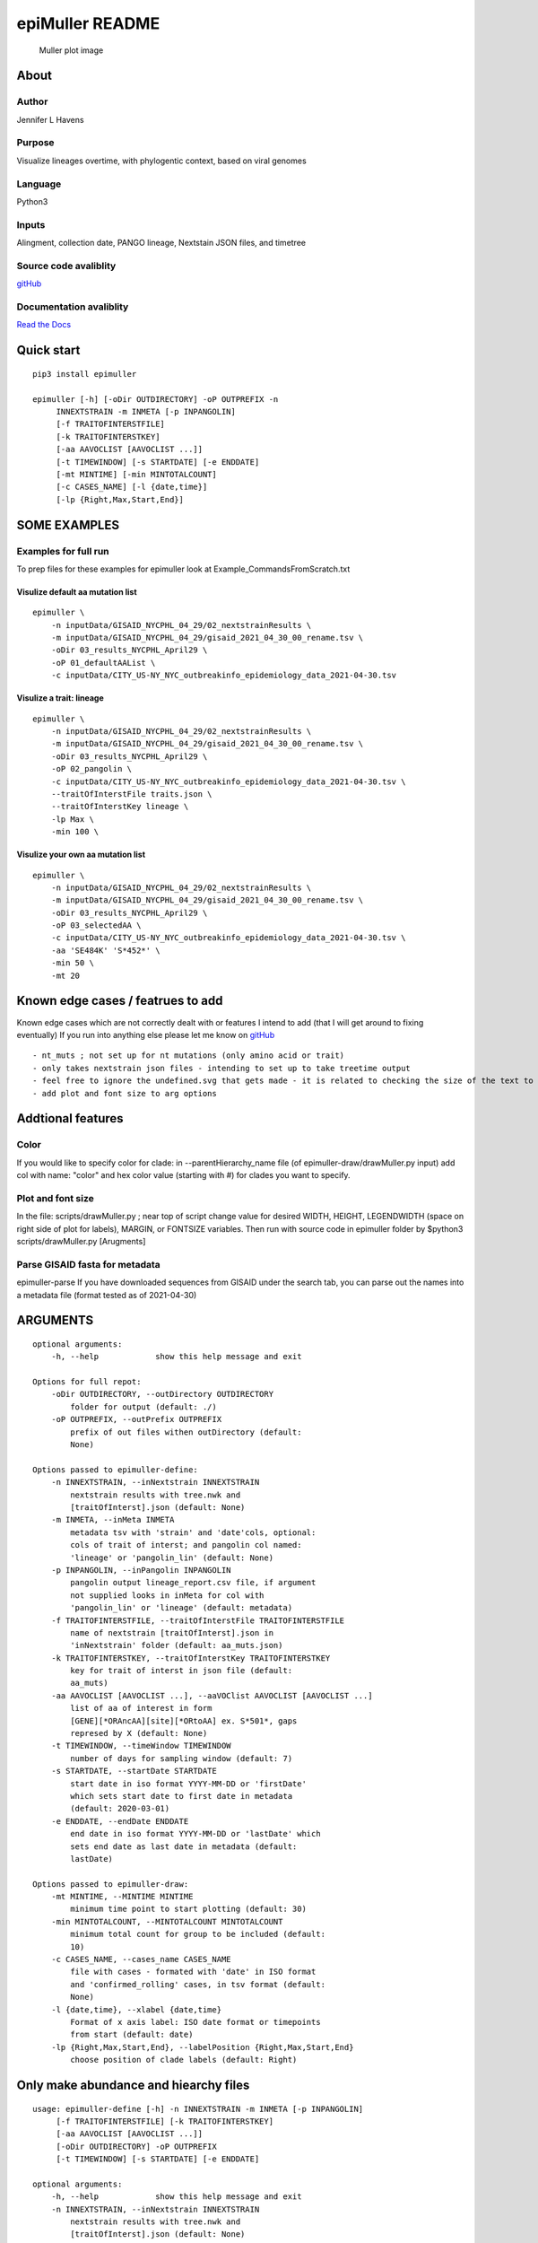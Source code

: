 epiMuller README
================

.. figure:: https://raw.githubusercontent.com/jennifer-bio/epiMuller/main/images/case_scaled_lineages_long.png
   :alt: Muller plot image

   Muller plot image

About
-----

Author
~~~~~~

Jennifer L Havens

Purpose
~~~~~~~

Visualize lineages overtime, with phylogentic context, based on viral
genomes

Language
~~~~~~~~

Python3

Inputs
~~~~~~

Alingment, collection date, PANGO lineage, Nextstain JSON files, and
timetree

Source code avaliblity
~~~~~~~~~~~~~~~~~~~~~~

`gitHub <https://github.com/jennifer-bio/epimuller>`__

Documentation avaliblity
~~~~~~~~~~~~~~~~~~~~~~~~

`Read the Docs <https://epimuller.readthedocs.io/en/stable/>`__

Quick start
-----------

::

    pip3 install epimuller

    epimuller [-h] [-oDir OUTDIRECTORY] -oP OUTPREFIX -n
         INNEXTSTRAIN -m INMETA [-p INPANGOLIN]
         [-f TRAITOFINTERSTFILE]
         [-k TRAITOFINTERSTKEY]
         [-aa AAVOCLIST [AAVOCLIST ...]]
         [-t TIMEWINDOW] [-s STARTDATE] [-e ENDDATE]
         [-mt MINTIME] [-min MINTOTALCOUNT]
         [-c CASES_NAME] [-l {date,time}]
         [-lp {Right,Max,Start,End}]

SOME EXAMPLES
-------------

Examples for full run
~~~~~~~~~~~~~~~~~~~~~

To prep files for these examples for epimuller look at
Example\_CommandsFromScratch.txt

Visulize default aa mutation list
^^^^^^^^^^^^^^^^^^^^^^^^^^^^^^^^^

::

    epimuller \
        -n inputData/GISAID_NYCPHL_04_29/02_nextstrainResults \
        -m inputData/GISAID_NYCPHL_04_29/gisaid_2021_04_30_00_rename.tsv \
        -oDir 03_results_NYCPHL_April29 \
        -oP 01_defaultAAList \
        -c inputData/CITY_US-NY_NYC_outbreakinfo_epidemiology_data_2021-04-30.tsv

Visulize a trait: lineage
^^^^^^^^^^^^^^^^^^^^^^^^^

::

    epimuller \
        -n inputData/GISAID_NYCPHL_04_29/02_nextstrainResults \
        -m inputData/GISAID_NYCPHL_04_29/gisaid_2021_04_30_00_rename.tsv \
        -oDir 03_results_NYCPHL_April29 \
        -oP 02_pangolin \
        -c inputData/CITY_US-NY_NYC_outbreakinfo_epidemiology_data_2021-04-30.tsv \
        --traitOfInterstFile traits.json \
        --traitOfInterstKey lineage \
        -lp Max \
        -min 100 \

Visulize your own aa mutation list
^^^^^^^^^^^^^^^^^^^^^^^^^^^^^^^^^^

::

    epimuller \
        -n inputData/GISAID_NYCPHL_04_29/02_nextstrainResults \
        -m inputData/GISAID_NYCPHL_04_29/gisaid_2021_04_30_00_rename.tsv \
        -oDir 03_results_NYCPHL_April29 \
        -oP 03_selectedAA \
        -c inputData/CITY_US-NY_NYC_outbreakinfo_epidemiology_data_2021-04-30.tsv \
        -aa 'SE484K' 'S*452*' \
        -min 50 \ 
        -mt 20

Known edge cases / featrues to add
----------------------------------

Known edge cases which are not correctly dealt with or features I intend
to add (that I will get around to fixing eventually) If you run into
anything else please let me know on
`gitHub <https://github.com/jennifer-bio/epimuller>`__

::

        - nt_muts ; not set up for nt mutations (only amino acid or trait)
        - only takes nextstrain json files - intending to set up to take treetime output
        - feel free to ignore the undefined.svg that gets made - it is related to checking the size of the text to space out labels
        - add plot and font size to arg options

Addtional features
------------------

Color
~~~~~

If you would like to specify color for clade: in --parentHierarchy\_name
file (of epimuller-draw/drawMuller.py input) add col with name: "color"
and hex color value (starting with #) for clades you want to specify.

Plot and font size
~~~~~~~~~~~~~~~~~~

In the file: scripts/drawMuller.py ; near top of script change value for
desired WIDTH, HEIGHT, LEGENDWIDTH (space on right side of plot for
labels), MARGIN, or FONTSIZE variables. Then run with source code in
epimuller folder by $python3 scripts/drawMuller.py [Arugments]

Parse GISAID fasta for metadata
~~~~~~~~~~~~~~~~~~~~~~~~~~~~~~~

epimuller-parse If you have downloaded sequences from GISAID under the
search tab, you can parse out the names into a metadata file (format
tested as of 2021-04-30)

ARGUMENTS
---------

::

    optional arguments:
        -h, --help            show this help message and exit

    Options for full repot:
        -oDir OUTDIRECTORY, --outDirectory OUTDIRECTORY
            folder for output (default: ./)
        -oP OUTPREFIX, --outPrefix OUTPREFIX
            prefix of out files withen outDirectory (default:
            None)

    Options passed to epimuller-define:
        -n INNEXTSTRAIN, --inNextstrain INNEXTSTRAIN
            nextstrain results with tree.nwk and
            [traitOfInterst].json (default: None)
        -m INMETA, --inMeta INMETA
            metadata tsv with 'strain' and 'date'cols, optional:
            cols of trait of interst; and pangolin col named:
            'lineage' or 'pangolin_lin' (default: None)
        -p INPANGOLIN, --inPangolin INPANGOLIN
            pangolin output lineage_report.csv file, if argument
            not supplied looks in inMeta for col with
            'pangolin_lin' or 'lineage' (default: metadata)
        -f TRAITOFINTERSTFILE, --traitOfInterstFile TRAITOFINTERSTFILE
            name of nextstrain [traitOfInterst].json in
            'inNextstrain' folder (default: aa_muts.json)
        -k TRAITOFINTERSTKEY, --traitOfInterstKey TRAITOFINTERSTKEY
            key for trait of interst in json file (default:
            aa_muts)
        -aa AAVOCLIST [AAVOCLIST ...], --aaVOClist AAVOCLIST [AAVOCLIST ...]
            list of aa of interest in form
            [GENE][*ORAncAA][site][*ORtoAA] ex. S*501*, gaps
            represed by X (default: None)
        -t TIMEWINDOW, --timeWindow TIMEWINDOW
            number of days for sampling window (default: 7)
        -s STARTDATE, --startDate STARTDATE
            start date in iso format YYYY-MM-DD or 'firstDate'
            which sets start date to first date in metadata
            (default: 2020-03-01)
        -e ENDDATE, --endDate ENDDATE
            end date in iso format YYYY-MM-DD or 'lastDate' which
            sets end date as last date in metadata (default:
            lastDate)

    Options passed to epimuller-draw:
        -mt MINTIME, --MINTIME MINTIME
            minimum time point to start plotting (default: 30)
        -min MINTOTALCOUNT, --MINTOTALCOUNT MINTOTALCOUNT
            minimum total count for group to be included (default:
            10)
        -c CASES_NAME, --cases_name CASES_NAME
            file with cases - formated with 'date' in ISO format
            and 'confirmed_rolling' cases, in tsv format (default:
            None)
        -l {date,time}, --xlabel {date,time}
            Format of x axis label: ISO date format or timepoints
            from start (default: date)
        -lp {Right,Max,Start,End}, --labelPosition {Right,Max,Start,End}
            choose position of clade labels (default: Right)

Only make abundance and hiearchy files
--------------------------------------

::

    usage: epimuller-define [-h] -n INNEXTSTRAIN -m INMETA [-p INPANGOLIN]
         [-f TRAITOFINTERSTFILE] [-k TRAITOFINTERSTKEY]
         [-aa AAVOCLIST [AAVOCLIST ...]]
         [-oDir OUTDIRECTORY] -oP OUTPREFIX
         [-t TIMEWINDOW] [-s STARTDATE] [-e ENDDATE]

    optional arguments:
        -h, --help            show this help message and exit
        -n INNEXTSTRAIN, --inNextstrain INNEXTSTRAIN
            nextstrain results with tree.nwk and
            [traitOfInterst].json (default: None)
        -m INMETA, --inMeta INMETA
            metadata tsv with 'strain' and 'date'cols, optional:
            cols of trait of interst; and pangolin col named:
            'lineage' or 'pangolin_lin' (default: None)
        -p INPANGOLIN, --inPangolin INPANGOLIN
            pangolin output lineage_report.csv file, if argument
            not supplied looks in inMeta for col with
            'pangolin_lin' or 'lineage' (default: metadata)
        -f TRAITOFINTERSTFILE, --traitOfInterstFile TRAITOFINTERSTFILE
            name of nextstrain [traitOfInterst].json in
            'inNextstrain' folder (default: aa_muts.json)
        -k TRAITOFINTERSTKEY, --traitOfInterstKey TRAITOFINTERSTKEY
            key for trait of interst in json file (default:
            aa_muts)
        -aa AAVOCLIST [AAVOCLIST ...], --aaVOClist AAVOCLIST [AAVOCLIST ...]
            list of aa of interest in form
            [GENE][*ORAncAA][site][*ORtoAA] ex. S*501*, gaps
            represed by X (default: None)
        -oDir OUTDIRECTORY, --outDirectory OUTDIRECTORY
            folder for output (default: ./)
        -oP OUTPREFIX, --outPrefix OUTPREFIX
            prefix of out files withen outDirectory (default:
            None)
        -t TIMEWINDOW, --timeWindow TIMEWINDOW
            number of days for sampling window (default: 7)
        -s STARTDATE, --startDate STARTDATE
            start date in iso format YYYY-MM-DD or 'firstDate'
            which is in metadata (default: 2020-03-01)
        -e ENDDATE, --endDate ENDDATE
            end date in iso format YYYY-MM-DD or 'lastDate' which
            is in metadata (default: lastDate)

Only plot
---------

::

    usage: epimuller-draw [-h] -p PARENTHIERARCHY_NAME -a ABUNDANCE_NAME
         [-c CASES_NAME] -o OUTFOLDER [-mt MINTIME]
         [-min MINTOTALCOUNT] [-l {date,time}]
         [-lp {Right,Max,Start,End}]

    optional arguments:
        -h, --help            show this help message and exit
        -p PARENTHIERARCHY_NAME, --parentHierarchy_name PARENTHIERARCHY_NAME
            csv output from mutationLinages_report.py with child
            parent col (default: None)
        -a ABUNDANCE_NAME, --abundance_name ABUNDANCE_NAME
            csv output from mutationLinages_report.py with
            abundances of clades (default: None)
        -c CASES_NAME, --cases_name CASES_NAME
            file with cases - formated with 'date' in ISO format
            and 'confirmed_rolling' cases, in tsv format (default:
            None)
        -o OUTFOLDER, --outFolder OUTFOLDER
            csv output from mutationLinages_report.py with child
            parent col (default: None)
        -mt MINTIME, --MINTIME MINTIME
            minimum time point to start plotting (default: 30)
        -min MINTOTALCOUNT, --MINTOTALCOUNT MINTOTALCOUNT
            minimum total count for group to be included (default:
            10)
        -l {date,time}, --xlabel {date,time}
            Format of x axis label: ISO date format or timepoints
            from start (default: date)
        -lp {Right,Max,Start,End}, --labelPosition {Right,Max,Start,End}
            choose position of clade labels (default: Right)

Install methods
---------------

With pip
~~~~~~~~

::

    pip3 install epimuller

    #If there is an issue with cairo, try:

    pip3 install pycairo
    pip3 install epimuller

From source
~~~~~~~~~~~

Download source code from
`gitHub <https://github.com/jennifer-bio/epimuller>`__ or
`pypi <https://pypi.org/project/epimuller/>`__

::

    #open as needed for download format
    tar -zxvf epimuller-[version].tar.gz

    cd epimuller-[version]

    python3 setup.py install

With Bioconda
~~~~~~~~~~~~~

Does not work at time of writing

::

    #conda install -c bioconda epimuller

Run scripts directly
~~~~~~~~~~~~~~~~~~~~

(This is currently the best way to change display and font size)
Download source code from
`gitHub <https://github.com/jennifer-bio/epimuller>`__ or
`pypi <https://pypi.org/project/epimuller/>`__

::

    #open as needed for download format
    tar -zxvf epimuller-[version].tar.gz

    cd epimuller-[version]

    #to run epimuller
    python3 ./scripts/mutationLinages_report.py [arugments]

    #to run epimuller-parse
    python3 ./scripts/parseFastaNames.py  [arugments]

    #to run epimuller-define 
    python3 ./scripts/defineAndCountClades.py  [arugments]

    #to run epimuller-draw 
    python3 ./scripts/drawMuller.py  [arugments]

Citation
--------

Please `link to this
github <https://github.com/jennifer-bio/epimuller>`__ if you have used
epimuller in your research.

Extra notes on GISAID
~~~~~~~~~~~~~~~~~~~~~

If you do use GISAID data please acknowledge the contributers, such as
with `language suggested by
GISAID <https://www.gisaid.org/help/publish-with-data-from-gisaid/>`__.
